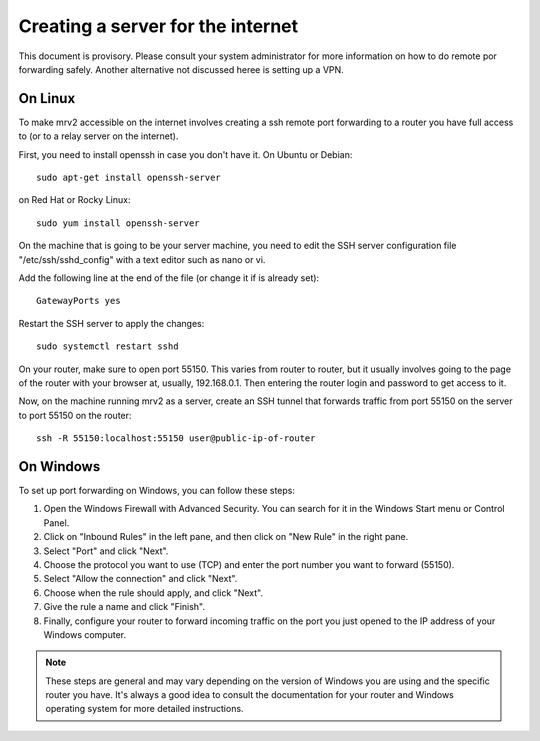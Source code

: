 .. _port_forwarding:

##################################
Creating a server for the internet
##################################

This document is provisory.  Please consult your system administrator for more information on how to do remote por forwarding safely.
Another alternative not discussed heree is setting up a VPN.

On Linux
--------

To make mrv2 accessible on the internet involves creating a ssh remote port forwarding to a router you have full access to (or to a relay server on the internet).

First, you need to install openssh in case you don't have it.  On Ubuntu or Debian::

    sudo apt-get install openssh-server


on Red Hat or Rocky Linux::


    sudo yum install openssh-server


On the machine that is going to be your server machine, you need to edit the SSH server configuration file "/etc/ssh/sshd_config" with a text editor such as nano or vi.

Add the following line at the end of the file (or change it if is already set)::


    GatewayPorts yes


Restart the SSH server to apply the changes::


    sudo systemctl restart sshd

On your router, make sure to open port 55150.  This varies from router to router, but it usually involves going to the page of the router with your browser at, usually, 192.168.0.1.  Then entering the router login and password to get access to it.

Now, on the machine running mrv2 as a server, create an SSH tunnel that forwards traffic from port 55150 on the server to port 55150 on the router::

    ssh -R 55150:localhost:55150 user@public-ip-of-router



On Windows
----------

To set up port forwarding on Windows, you can follow these steps:

1. Open the Windows Firewall with Advanced Security. You can search for it in the Windows Start menu or Control Panel.

2. Click on "Inbound Rules" in the left pane, and then click on "New Rule" in the right pane.

3. Select "Port" and click "Next".

4. Choose the protocol you want to use (TCP) and enter the port number you want to forward (55150).

5. Select "Allow the connection" and click "Next".

6. Choose when the rule should apply, and click "Next".

7. Give the rule a name and click "Finish".

8. Finally, configure your router to forward incoming traffic on the port you just opened to the IP address of your Windows computer.

.. note::

   These steps are general and may vary depending on the version of Windows you are using and the specific router you have. It's always a good idea to consult the documentation for your router and Windows operating system for more detailed instructions.
